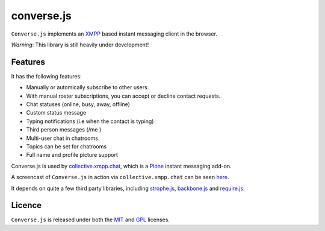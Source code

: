 ===========
converse.js
===========

``Converse.js`` implements an XMPP_ based instant messaging client in the browser.

*Warning*: This library is still heavily under development!

--------
Features
--------

It has the following features:

* Manually or automically subscribe to other users. 
* With manual roster subscriptions, you can accept or decline contact requests.
* Chat statuses (online, busy, away, offline)
* Custom status message
* Typing notifications (i.e when the contact is typing)
* Third person messages (/me )
* Multi-user chat in chatrooms
* Topics can be set for chatrooms
* Full name and profile picture support 

Converse.js is used by collective.xmpp.chat_, which is a Plone_ instant
messaging add-on.

A screencast of ``Converse.js`` in action via ``collective.xmpp.chat`` can be seen here_.

It depends on quite a few third party libraries, including strophe.js_,
backbone.js_ and require.js_.

-------
Licence
-------

``Converse.js`` is released under both the MIT_ and GPL_ licenses.

.. _strophe.js: http://strophe.im/strophejs
.. _backbone.js: http:/backbonejs.org
.. _require.js: http:/requirejs.org
.. _collective.xmpp.chat: http://github.com/collective/collective.xmpp.chat
.. _Plone: http://plone.org
.. _XMPP: http://xmpp.org
.. _MIT: http://opensource.org/licenses/mit-license.php
.. _GPL: http://opensource.org/licenses/gpl-license.php
.. _here: http://opkode.com/media/blog/instant-messaging-for-plone-with-javascript-and-xmpp
